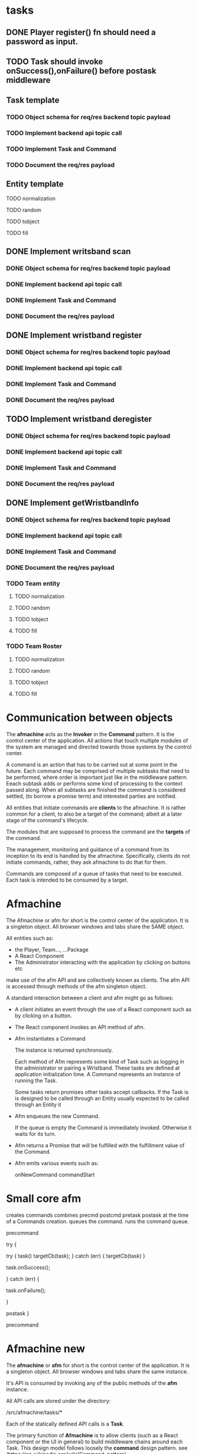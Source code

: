 * tasks
** DONE Player register() fn should need a password as input.
CLOSED: [2024-01-28 Sun 15:52]
** TODO Task should invoke onSuccess(),onFailure() before postask middleware
** Task template
*** TODO Object schema for req/res backend topic payload
*** TODO Implement backend api topic call
*** TODO Implement Task and Command
*** TODO Document the req/res payload
** Entity template
**** TODO normalization
**** TODO random
**** TODO tobject
**** TODO fill
** DONE Implement writsband scan
CLOSED: [2024-01-28 Sun 15:52]
*** DONE Object schema for req/res backend topic payload
CLOSED: [2024-01-28 Sun 15:52]
*** DONE Implement backend api topic call
CLOSED: [2024-01-28 Sun 15:52]
*** DONE Implement Task and Command
CLOSED: [2024-01-28 Sun 15:52]
*** DONE Document the req/res payload
CLOSED: [2024-01-28 Sun 15:52]
** DONE Implement wristband register
CLOSED: [2024-01-28 Sun 17:15]
*** DONE Object schema for req/res backend topic payload
*** DONE Implement backend api topic call
*** DONE Implement Task and Command
CLOSED: [2024-01-28 Sun 15:50]
*** DONE Document the req/res payload
CLOSED: [2024-01-28 Sun 15:50]
** TODO Implement wristband deregister
*** DONE Object schema for req/res backend topic payload
CLOSED: [2024-01-28 Sun 17:15]
*** DONE Implement backend api topic call
CLOSED: [2024-01-28 Sun 17:27]
*** DONE Implement Task and Command
CLOSED: [2024-01-28 Sun 17:27]
*** DONE Document the req/res payload
CLOSED: [2024-01-28 Sun 17:33]
** DONE Implement getWristbandInfo
CLOSED: [2024-01-28 Sun 17:27]
*** DONE Object schema for req/res backend topic payload
CLOSED: [2024-01-28 Sun 16:09]
*** DONE Implement backend api topic call
CLOSED: [2024-01-28 Sun 17:09]
*** DONE Implement Task and Command
CLOSED: [2024-01-28 Sun 17:09]
*** DONE Document the req/res payload
CLOSED: [2024-01-28 Sun 17:09]
*** TODO Team entity
**** TODO normalization
**** TODO random
**** TODO tobject
**** TODO fill
*** TODO Team Roster
**** TODO normalization
**** TODO random
**** TODO tobject
**** TODO fill
* Communication between objects
The *afmachine* acts as the *Invoker* in the *Command* pattern. It is the
control center of the application. All actions that touch multiple modules of
the system are managed and directed towards those systems by the control center.

A command is an action that has to be carried out at some point in the future.
Each command may be comprised of multiple subtasks that need to be performed,
where order is important just like in the middleware pattern. Eeach subtask adds
or performs some kind of processing to the context passed along. When all
subtasks are finished the command is considered settled, (to borrow a promise
term) and interested parties are notified.

All entities that initiate commands are *clients* to the afmachine. It is rather
common for a client, to also be a target of the command; albeit at a later stage
of the command's lifecycle.

The modules that are supposed to process the command are the *targets* of the
command.

The management, monitoring and guidance of a command from its inception to its
end is handled by the afmachine. Specifically, clients do not initiate commands,
rather, they ask afmachine to do that for them.

Commands are composed of a queue of tasks that need to be executed. Each task is
intended to be consumed by a target.

* Afmachine

The Afmachine or afm for short is the control center of the application. It is a
singleton object. All browser windows and tabs share the SAME object.

All entities such as:

- the Player, Team..., ...Package
- A React Component
- The Administrator interacting with the application by clicking on buttons etc

make use of the afm API and are collectively known as clients. The afm API
is accessed through methods of the afm singleton object.

A standard interaction between a client and afm might go as follows:

- A client initiates an event through the use of a React component such as by
  clicking on a button.
  
- The React component invokes an API method of afm.
  
- Afm instantiates a Command
  
  The instance is returned synchronously.

  Each method of Afm represents some kind of Task such as logging in the
  administrator or pairing a Wristband. These tasks are defined at application
  initialization time. A Command represents an instance of running the Task.

  Some tasks return promises other tasks accept callbacks. If the Task is
  is designed to be called through an Entity usually expected to be called through an Entity it

- Afm enqueues the new Command.
  
  If the queue is empty the Command is immediately invoked. Otherwise it waits for its turn.
  
- Afm returns a Promise that will be fulfilled with the fulfillment value of the
  Command.
  
- Afm emits various events such as:

  onNewCommand
  commandStart

* Small core afm

creates commands
combines precmd postcmd pretask postask at the time of a Commands creation.
queues the command.
runs the command queue.



precommand


try {

try {
task()
targetCb(task);
} catch (err) {
targetCb(task)
}

task.onSuccess();

} catch (err) {

task.onFailure();

}

postask
}

precommand

* Afmachine new

The *afmachine* or *afm* for short is the control center of the application. It
is a singleton object. All browser windows and tabs share the same instance.

It's API is consumed by invoking any of the public methods of the *afm*
instance.

All API calls are stored under the directory:

/src/afmachine/tasks/*

Each of the statically defined API calls is a *Task*.

The primary function of *Afmachine* is to allow clients (such as a React
component or the UI in general) to build middleware chains around each Task.
This design model follows loosely the *command* design pattern. see
(https://en.wikipedia.org/wiki/Command_pattern)

Each time an API call is made *afm* creates a *Command* for the invoked *Task*.
A *Command* represents one instance of a running *Task*.

For example: If a client was to invoke an API call multiple times:

afm.listPkgs()
afm.listPkgs()
afm.listPkgs()

There would be 3 *Commands* created for the listPkgs *Task*.

Each *Command* carries with it a lot of information but fundamentally it
contains a sequence of functions (the middleware chain).

When a command is created it is placed into a queue by afm. The afm is
responsible for invoking each the commands in the queue in sequence (meaning in
order, waiting for the completion of one to carry on with the next).

For example: If a client was to invoke the API calls:

afm.loginCashier();
afm.listPkgs();
afm.logoutCashier();

There would be 3 *Commands* to run in the queue by *afm*.
It would proceed by running them in these order:

1. loginCashier()
2. listPkgs()
3. logoutCashier()

While each Command does run in order; an Error will not block the execution of
the next Command. Each Command is independent of the result of the previous one
unless the previous Command threw an unexpected Error in which case afm breaks
the chain of Commands or one of the hooks operating at the Command level
breaks the chain (more on that later).

Clients to afm can register functions that become part of a Command at either
the Task level or the Command level called hooks. Each hook must implement the
same signature.

function hook (context, next) {};

Command level hooks are provided with the afm instance as context.
Registering a Command level hook is done through the afm.on() method.

For exmaple:

// Register a hook to run before each command in the queue.
afm.on('precmd', (afm, next) => {});

// Register a hook to run after each command in the queue.
afm.on('postcmd', (afm, next) => {});

A Command level hook may interrupt the command sequence by not calling next();

Task level hooks are provided with the Command as context. (The Command also has
an afm property that is a reference to the afm instance). Registering a Task
level hook is done through the afm[$task].on() method.

For example:

// Register a hook to run before each Command for the listPkgs Task.
afm.listPkgs.on('precmd', (command, next) => {});

// Register a hook to run after each Command for the listPkgs Task.
afm.listPkgs.on('postcmd', (command, next) => {});

A Task level hook may interrupt the task sequence by not calling next(); The
task sequence is composed of:

The precmd Task level hooks + Task + postcmd Task level hooks

** Command
** Difference between events and hooks
A hook is a middleware function that becomes part of each Command. It is invoked
in the order it appears within the Command or Task sequence. As such it has no
control over its execution. It may never run because some previous hook
aborted the sequence.

Events on the other hand are not part any sequence. As such their handlers will
be invoked regardless of the sequnce itself.
** Invoking tasks (creating commands)
** Error handling

* Command Targets
Command Targets should not need to know if a command was aborted or not.
Command targets are notified through CALLBACKS not Promises.

A callback interface is used to prevent dangling promises.
In case a command is aborted or an error occurs in the application level the
callback shall never be called.

* Tasks
** List packages

* User stories
** Administrator toggles wristband pairing mode
In order for the administrator to be able to toggle a wristbands pairing mode
the following components are required:

UI component that handles a user click
A Player instance

The player hook is a wrapper to the Player class. The hook exposes the player's
interface to


* AFM Command pattern

target: entities
command: afm.task();
invoker: afm
client: UI, React Component


entities register through afm.



* <2024-01-24 Wed>
** Entities as the Command initializers
The Commander entities initiate commands.

Afm caches the Player that initiated a Command for a Task.
Afm creates a Command out of the Task.


The task middleware sequence contains:

Player.task
...middleware
Player.taskCompleted


*** The caches
A Map is used to contain each of the command initiating entities such as:

- player
- team
- wristband


Map.get('entityId')
Map.set('entityId', entity);

*** The middleware

if an error occurs anywhere in the middleware chain other than then postcmd 

** Task template
*** TODO Object schema for req/res backend topic payload
*** TODO Implement backend api topic call
*** TODO Implement Task and Command
*** TODO Document the req/res payload
** DONE Implement register player for fucks sake
CLOSED: [2024-01-25 Thu 14:25]

** DONE Implement player.pairWristband()
CLOSED: [2024-01-26 Fri 16:26]
** DONE Implement player.unpairWristband()
CLOSED: [2024-01-26 Fri 16:26]
** DONE Implement normalization algorithms
CLOSED: [2024-01-25 Thu 17:27]

** DONE Implement wristband toggle
CLOSED: [2024-01-26 Fri 16:26]

** TODO Implement wristband register
*** DONE Object schema for req/res backend topic payload
*** DONE Implement backend api topic call
*** DONE Implement Task and Command
CLOSED: [2024-01-28 Sun 15:50]
*** DONE Document the req/res payload
CLOSED: [2024-01-28 Sun 15:50]
** TODO Implement wristband unregister
*** TODO Object schema for req/res backend topic payload
*** TODO Implement backend api topic call
*** TODO Implement Task and Command
*** TODO Document the req/res payload
** TODO Implement wristband verify
*** TODO Object schema for req/res backend topic payload
*** TODO Implement backend api topic call
*** TODO Implement Task and Command

*** TODO Document the req/res payload

* <2024-01-27 Sat>

Merge the Commander and Target.

At the onset of a new command have the Commander register a middleware
function at the pretask stage for calling its own state function.


Tasks dependent on some client state should:

1. Cache the entity
2. Invoke the pre-task state[task] method as the first middleware. (with the
   latest copy of the cached entity)
3. Invoke the post-task state[task] method as the last middleware. (with the
   latest copy of the cached entity.

* Conventions

** Commands wrap their return value within an object

Commands never return an entity object, they return an object that contains the
entity or entities.

#+begin_src js
  // Instead of:
  const response = {
    username: "...",
    name: "...",
  }

  // This:
  const response = {
    player: {
      username: "...",
      name: "...",
    },
  }
#+end_src


* Packages
** Available packages
*** mission
#+begin_src js
  { name: 'Per Mission 15', amount: 15, type: 'mission', cost: 150 }
#+end_src
*** time
#+begin_src js
  { name: 'Per Time 30', amount: 30, type: 'time', cost: 50 }
#+end_src
** Active package
*** mission
#+begin_src js
  {
    id : 1,
    name : "Per Mission 10",
    cost : null,
    started : 1706472302416,
    ended : null,
    missions : 10,
    missionsPlayed : 0,
    active : true
  }
#+end_src
*** time
#+begin_src js
  {
    id : 3,
    name : "Per Time 30",
    cost : null,
    started : 1706473426225,
    ended : null,
    duration : 1800.000000000,
    paused : false,
    active : true
  }
    #+end_src
** Inactive package
*** mission
#+begin_src json
  "packages" : [{
    "id" : 2,
    "name" : "Per Mission 5",
    "cost" : null,
    "started" : null,
    "ended" : null,
    "missions" : 5,
    "missionsPlayed" : 0,
    "active" : false
  }]
#+end_src
*** time
#+begin_src json
  "packages" : [{
    "id" : 3,
    "name" : "Per Time 30",
    "cost" : null,
    "started" : null,
    "ended" : null,
    "duration" : 1800.000000000,
    "paused" : false,
    "active" : false
  }]
#+end_src

* Normalization functions
Normalization function are used to translate and merge entity objects.

They translate objects in backend form to frontend form.

For example:

A backend wrisband has the following properties:

wristbandNumber
wristbandColor

A frontend wristband has the following properties:

id
color
colorCode

The wristband normalization function is capable of taking a backend wristband
and translating it into a frontend wristband.

A second task normalization functions fulfill, is the merging of entity objects
in any form into a single object in frontend form.

For example:

Given a set of Wristbands:

[ { wristband1...}, { wristband2...} ]

The output would be:

{ wristbandInFrontendForm... }

* Transfer of entities under afmachine/ directory
* Make normalization function uniform
** DONE Player.normalize();
** DONE Wristband.normalize();
** DONE Package.normalize()
CLOSED: [2024-01-29 Mon 15:14]
* Make random functions uniform
** DONE Player.random()
** DONE Wristband.random();
** DONE Package.random()
CLOSED: [2024-01-29 Mon 15:14]
* Make fiill funtions uniform
** DONE Player.fill()
CLOSED: [2024-01-29 Mon 15:14]
** DONE Wrisband.fill();
CLOSED: [2024-01-29 Mon 15:13]
** DONE Package.fill()
CLOSED: [2024-01-29 Mon 15:16]
